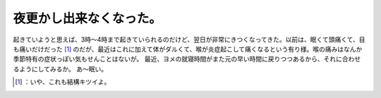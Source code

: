 ﻿夜更かし出来なくなった。
########################


起きていようと思えば、3時～4時まで起きていられるのだけど、翌日が非常にきつくなってきた。以前は、眠くて頭痛くて、目も痛いだけだった [#]_ のだが、最近はこれに加えて体がダルくて、喉が炎症起こして痛くなるという有り様。喉の痛みはなんか季節特有の症状っぽい気もせんことはないが。
最近、ヨメの就寝時間がまた元の早い時間に戻りつつあるから、それに合わせるようにしてみるか。
あ～眠い。



.. [#] ：いや、これも結構キツイよ。



.. author:: mkouhei
.. categories:: life, 
.. tags::
.. comments::


